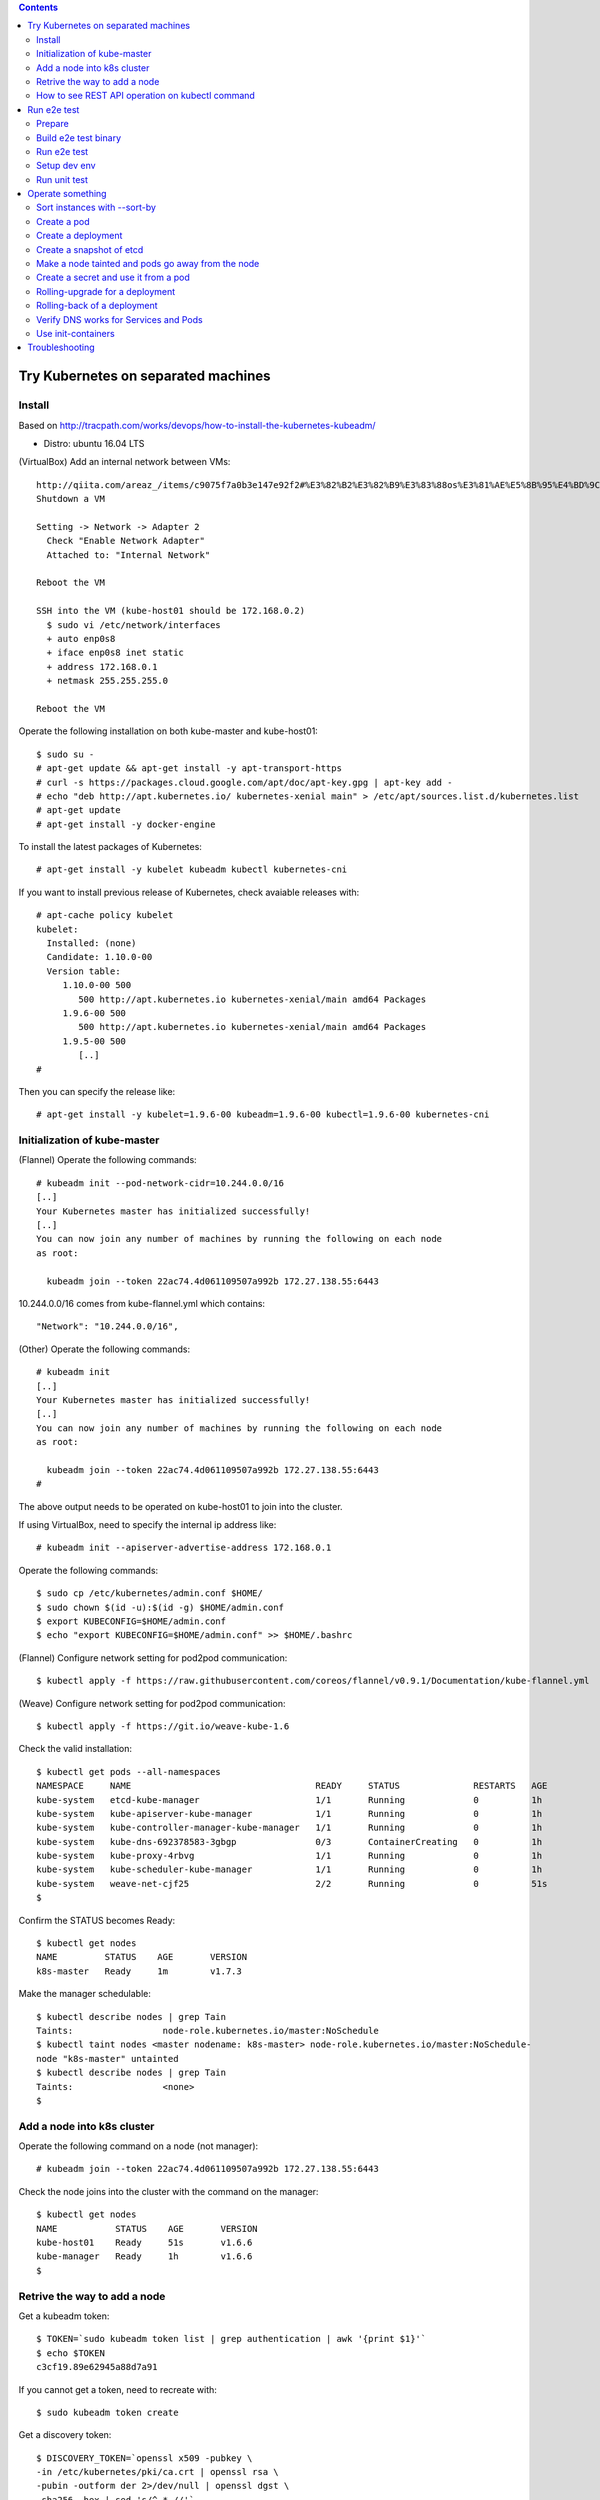 .. contents:: Contents
    :depth: 4

Try Kubernetes on separated machines
====================================

Install
-------

Based on http://tracpath.com/works/devops/how-to-install-the-kubernetes-kubeadm/

- Distro: ubuntu 16.04 LTS

(VirtualBox) Add an internal network between VMs::

 http://qiita.com/areaz_/items/c9075f7a0b3e147e92f2#%E3%82%B2%E3%82%B9%E3%83%88os%E3%81%AE%E5%8B%95%E4%BD%9C%E7%A2%BA%E8%AA%8D
 Shutdown a VM

 Setting -> Network -> Adapter 2
   Check "Enable Network Adapter"
   Attached to: "Internal Network"

 Reboot the VM

 SSH into the VM (kube-host01 should be 172.168.0.2)
   $ sudo vi /etc/network/interfaces
   + auto enp0s8
   + iface enp0s8 inet static
   + address 172.168.0.1
   + netmask 255.255.255.0

 Reboot the VM

Operate the following installation on both kube-master and kube-host01::

 $ sudo su -
 # apt-get update && apt-get install -y apt-transport-https
 # curl -s https://packages.cloud.google.com/apt/doc/apt-key.gpg | apt-key add -
 # echo "deb http://apt.kubernetes.io/ kubernetes-xenial main" > /etc/apt/sources.list.d/kubernetes.list
 # apt-get update
 # apt-get install -y docker-engine

To install the latest packages of Kubernetes::

 # apt-get install -y kubelet kubeadm kubectl kubernetes-cni

If you want to install previous release of Kubernetes, check avaiable releases with::

 # apt-cache policy kubelet
 kubelet:
   Installed: (none)
   Candidate: 1.10.0-00
   Version table:
      1.10.0-00 500
         500 http://apt.kubernetes.io kubernetes-xenial/main amd64 Packages
      1.9.6-00 500
         500 http://apt.kubernetes.io kubernetes-xenial/main amd64 Packages
      1.9.5-00 500
         [..]
 #

Then you can specify the release like::

 # apt-get install -y kubelet=1.9.6-00 kubeadm=1.9.6-00 kubectl=1.9.6-00 kubernetes-cni

Initialization of kube-master
-----------------------------

(Flannel) Operate the following commands::

 # kubeadm init --pod-network-cidr=10.244.0.0/16
 [..]
 Your Kubernetes master has initialized successfully!
 [..]
 You can now join any number of machines by running the following on each node
 as root:

   kubeadm join --token 22ac74.4d061109507a992b 172.27.138.55:6443

10.244.0.0/16 comes from kube-flannel.yml which contains::

 "Network": "10.244.0.0/16",

(Other) Operate the following commands::

 # kubeadm init
 [..]
 Your Kubernetes master has initialized successfully!
 [..]
 You can now join any number of machines by running the following on each node
 as root:

   kubeadm join --token 22ac74.4d061109507a992b 172.27.138.55:6443
 #

The above output needs to be operated on kube-host01 to join into the cluster.

If using VirtualBox, need to specify the internal ip address like::

 # kubeadm init --apiserver-advertise-address 172.168.0.1

Operate the following commands::

 $ sudo cp /etc/kubernetes/admin.conf $HOME/
 $ sudo chown $(id -u):$(id -g) $HOME/admin.conf
 $ export KUBECONFIG=$HOME/admin.conf
 $ echo "export KUBECONFIG=$HOME/admin.conf" >> $HOME/.bashrc

(Flannel) Configure network setting for pod2pod communication::

 $ kubectl apply -f https://raw.githubusercontent.com/coreos/flannel/v0.9.1/Documentation/kube-flannel.yml

(Weave) Configure network setting for pod2pod communication::

 $ kubectl apply -f https://git.io/weave-kube-1.6

Check the valid installation::

 $ kubectl get pods --all-namespaces
 NAMESPACE     NAME                                   READY     STATUS              RESTARTS   AGE
 kube-system   etcd-kube-manager                      1/1       Running             0          1h
 kube-system   kube-apiserver-kube-manager            1/1       Running             0          1h
 kube-system   kube-controller-manager-kube-manager   1/1       Running             0          1h
 kube-system   kube-dns-692378583-3gbgp               0/3       ContainerCreating   0          1h
 kube-system   kube-proxy-4rbvg                       1/1       Running             0          1h
 kube-system   kube-scheduler-kube-manager            1/1       Running             0          1h
 kube-system   weave-net-cjf25                        2/2       Running             0          51s
 $

Confirm the STATUS becomes Ready::

 $ kubectl get nodes
 NAME         STATUS    AGE       VERSION
 k8s-master   Ready     1m        v1.7.3

Make the manager schedulable::

 $ kubectl describe nodes | grep Tain
 Taints:                 node-role.kubernetes.io/master:NoSchedule
 $ kubectl taint nodes <master nodename: k8s-master> node-role.kubernetes.io/master:NoSchedule-
 node "k8s-master" untainted
 $ kubectl describe nodes | grep Tain
 Taints:                 <none>
 $

Add a node into k8s cluster
---------------------------

Operate the following command on a node (not manager)::

 # kubeadm join --token 22ac74.4d061109507a992b 172.27.138.55:6443

Check the node joins into the cluster with the command on the manager::

 $ kubectl get nodes
 NAME           STATUS    AGE       VERSION
 kube-host01    Ready     51s       v1.6.6
 kube-manager   Ready     1h        v1.6.6
 $

Retrive the way to add a node
-----------------------------

Get a kubeadm token::

 $ TOKEN=`sudo kubeadm token list | grep authentication | awk '{print $1}'`
 $ echo $TOKEN
 c3cf19.89e62945a88d7a91

If you cannot get a token, need to recreate with::

 $ sudo kubeadm token create

Get a discovery token::

 $ DISCOVERY_TOKEN=`openssl x509 -pubkey \
 -in /etc/kubernetes/pki/ca.crt | openssl rsa \
 -pubin -outform der 2>/dev/null | openssl dgst \
 -sha256 -hex | sed 's/^.* //'`
 $ echo $DISCOVERY_TOKEN
 b3bb83c24673649bf1909e9144929a64569b1a7988df97323a9a3449c3b4c1e6

Get an endpoint::

 $ ENDPOINT=`cat admin.conf | grep server | sed s@"    server: https://"@@`
 $ echo $ENDPOINT
 192.168.1.105:6443

Use the token and the discovery token to add a new node on the node::

 $ kubeadm join --token ${TOKEN} ${ENDPOINT} \
 --discovery-token-ca-cert-hash sha256:${DISCOVERY_TOKEN}

How to see REST API operation on kubectl command
------------------------------------------------

Just specify '--v=8' option on kubectl command like::

 $ kubectl --v=8 get nodes
 [..] GET https://172.27.138.55:6443/api/v1/nodes
 [..] Request Headers:
 [..]     Accept: application/json
 [..]     User-Agent: kubectl/v1.6.6 (linux/amd64) kubernetes/7fa1c17
 [..] Response Status: 200 OK in 21 milliseconds
 [..] Response Headers:
 [..]     Content-Type: application/json
 [..]     Date: Wed, 28 Jun 2017 00:33:39 GMT
 [..] Response Body: {"kind":"NodeList","apiVersion":"v1",
                      "metadata":{"selfLink":"/api/v1/nodes","resourceVersion":"7254"},
                      "items":[{"metadata":{"name":"kube-host01","selfLink":"/api/v1/nodeskube-host01",
                                            "uid":"a354969d-5b98-11e7-9e55-1866da463eb0",
                                            "resourceVersion":"7244","creationTimestamp":"2017-06-28T00:27:59Z",
                                            "labels":{"beta.kubernetes.io/arch":"amd64",
                                                      "beta.kubernetes.io/os":"linux",
                                                      "kubernetes.io/hostname":"kube-host01"} ..

Run e2e test
============

Prepare
-------

Need to install golang 1.9 which is not provided from ubuntu 16.04 as the
default. So we need to do the following process for that::

 $ sudo add-apt-repository ppa:longsleep/golang-backports
 $ sudo apt-get update
 $ sudo apt-get install -y golang-1.9

The binary is installed under /usr/lib/go-1.9/bin/go, so we need to make
a link::

 $ sudo ln -s /usr/lib/go-1.9/bin/go /usr/local/bin/go
 $ sudo ln -s /usr/lib/go-1.9/bin/gofmt /usr/local/bin/gofmt

Set GOPATH as parmanent setting::

 $ mkdir ${HOME}/go
 $ echo "export GOPATH=${HOME}/go" >> ${HOME}/.bashrc

Install some building packages::

 $ sudo apt-get install -y docker.io gcc make

Build e2e test binary
---------------------

Download k8s source code::

 $ go get k8s.io/kubernetes
 package k8s.io/kubernetes: no buildable Go source files in /home/oomichi/go/src/k8s.io/kubernetes
 $

The above should install k8s cluster code, but now we face the error.
TODO: This should be fixed later.

Build e2e test binary::

 $ cd $GOPATH/src/k8s.io/kubernetes
 # The docker daemon runs as root user, not docker user. So it is necessary to specify `su`
 $ sudo make quick-release
 $ sudo chown $USER -R .
 $ make ginkgo
 $ make generated_files

Run e2e test
------------

Run e2e test::

 $ export KUBECONFIG=$HOME/admin.conf
 $ export KUBERNETES_CONFORMANCE_TEST=true
 $ go run hack/e2e.go -- --provider=skeleton --test --test_args="--ginkgo.focus=\[Conformance\]"
 [..]
 Ran 147 of 652 Specs in 6832.526 seconds
 FAIL! -- 132 Passed | 15 Failed | 0 Pending | 505 Skipped --- FAIL: TestE2E (6832.59s)
 FAIL

 Ginkgo ran 1 suite in 1h53m52.981857781s
 Test Suite Failed
 !!! Error in ./hack/ginkgo-e2e.sh:132
   Error in ./hack/ginkgo-e2e.sh:132. '"${ginkgo}" "${ginkgo_args[@]:+${ginkgo_args[@]}}" "${e2e_test}" -- "${auth_config[@]:+${auth_config[@]}}" --ginkgo.flakeAttempts="${FLAKE_ATTEMPTS}" --host="${KUBE_MASTER_URL}" --provider="${KUBERNETES_PROVIDER}" --gce-project="${PROJECT:-}" --gce-zone="${ZONE:-}" --gce-region="${REGION:-}" --gce-multizone="${MULTIZONE:-false}" --gke-cluster="${CLUSTER_NAME:-}" --kube-master="${KUBE_MASTER:-}" --cluster-tag="${CLUSTER_ID:-}" --cloud-config-file="${CLOUD_CONFIG:-}" --repo-root="${KUBE_ROOT}" --node-instance-group="${NODE_INSTANCE_GROUP:-}" --prefix="${KUBE_GCE_INSTANCE_PREFIX:-e2e}" --network="${KUBE_GCE_NETWORK:-${KUBE_GKE_NETWORK:-e2e}}" --node-tag="${NODE_TAG:-}" --master-tag="${MASTER_TAG:-}" --federated-kube-context="${FEDERATION_KUBE_CONTEXT:-e2e-federation}" ${KUBE_CONTAINER_RUNTIME:+"--container-runtime=${KUBE_CONTAINER_RUNTIME}"} ${MASTER_OS_DISTRIBUTION:+"--master-os-distro=${MASTER_OS_DISTRIBUTION}"} ${NODE_OS_DISTRIBUTION:+"--node-os-distro=${NODE_OS_DISTRIBUTION}"} ${NUM_NODES:+"--num-nodes=${NUM_NODES}"} ${E2E_REPORT_DIR:+"--report-dir=${E2E_REPORT_DIR}"} ${E2E_REPORT_PREFIX:+"--report-prefix=${E2E_REPORT_PREFIX}"} "${@:-}"' exited with status 1
   Call stack:
     1: ./hack/ginkgo-e2e.sh:132 main(...)
 Exiting with status 1
 2017/08/09 13:41:10 util.go:133: Step './hack/ginkgo-e2e.sh --ginkgo.focus=\[Conformance\]' finished in 1h53m53.425307436s
 2017/08/09 13:41:10 main.go:245: Something went wrong: encountered 1 errors: [error during ./hack/ginkgo-e2e.sh --ginkgo.focus=\[Conformance\]: exit status 1]
 2017/08/09 13:41:10 e2e.go:78: err: exit status 1
 exit status 1

Confirm which tests will run without actual tests::

 $ go run hack/e2e.go -- -v --test --test_args="--ginkgo.dryRun=true --ginkgo.focus=\[Conformance\]"
 [..]
 [k8s.io] Docker Containers
   should use the image defaults if command and args are blank [Conformance]
   /go/src/k8s.io/kubernetes/_output/dockerized/go/src/k8s.io/kubernetes/test/e2e/common/docker_containers.go:35
 ~SS
 ------------------------------
 [k8s.io] EmptyDir volumes
   should support (non-root,0644,tmpfs) [Conformance] [sig-storage]
   /go/src/k8s.io/kubernetes/_output/dockerized/go/src/k8s.io/kubernetes/test/e2e/common/empty_dir.go:85
 ~SS
 ------------------------------
 [sig-apps] ReplicaSet
   should serve a basic image on each replica with a public image [Conformance]
   /go/src/k8s.io/kubernetes/_output/dockerized/go/src/k8s.io/kubernetes/test/e2e/apps/replica_set.go:82
 ~S
 ------------------------------
 [sig-network] Services
   should provide secure master service [Conformance]
   /go/src/k8s.io/kubernetes/_output/dockerized/go/src/k8s.io/kubernetes/test/e2e/network/service.go:71
 ~
 Ran 149 of 652 Specs in 0.072 seconds
 SUCCESS! -- 0 Passed | 0 Failed | 0 Pending | 503 Skipped PASS

 Ginkgo ran 1 suite in 519.123083ms
 Test Suite Passed
 2017/08/09 15:38:12 util.go:133: Step './hack/ginkgo-e2e.sh --ginkgo.dryRun=true --ginkgo.focus=\[Conformance\]' finished in 937.615925ms
 2017/08/09 15:38:12 e2e.go:80: Done
 $

Setup dev env
-------------

Install bazel::

 $ sudo apt-get install openjdk-8-jdk    (Don't install openjdk-9-jdk which is not supported on bazel now)
 $ sudo vi /etc/apt/sources.list.d/bazel.list
 $ cat /etc/apt/sources.list.d/bazel.list
 deb [arch=amd64] http://storage.googleapis.com/bazel-apt stable jdk1.8
 $ sudo apt-get install bazel

Run unit tests on kubernetes/test-infra::

 $ bazel test //..

* https://github.com/kubernetes/test-infra#building-and-testing-the-test-infra
* http://qiita.com/lucy/items/e4f21c507d3fd2c0ffe9

Run unit test
-------------

with make::

 $ make test

with bazel::

 $ bazel test //...

Operate something
=================

Sort instances with --sort-by
-----------------------------

Easy one::

 $ kubectl get pods -n=default
 NAME       READY     STATUS    RESTARTS   AGE
 pod-00     1/1       Running   0          51s
 pod-01     1/1       Running   0          1m
 pod-name   1/1       Running   0          18m
 $
 $ kubectl get pods --sort-by=.status.startTime -n=default
 NAME       READY     STATUS    RESTARTS   AGE
 pod-name   1/1       Running   0          18m
 pod-01     1/1       Running   0          55s
 pod-00     1/1       Running   0          42s
 $
 $ kubectl get pods --sort-by=.metadata.name -n=default
 NAME       READY     STATUS    RESTARTS   AGE
 pod-00     1/1       Running   0          2m
 pod-01     1/1       Running   0          2m
 pod-name   1/1       Running   0          20m
 $

Create a pod
------------

Easy one::

 $ kubectl create -f manifests/pod-01.yaml

Create a pod with some changes by edit without any chages of the original manifest file::

 $ kubectl create -f manifests/pod-01.yaml --edit -o json

Create a deployment
-------------------

Create a deployment with external network access::

 $ kubectl run nginx --image nginx --replicas=3
 $ kubectl expose deployment nginx --port=80 --target-port=80
 $ kubectl create -f manifests/ingress-nginx.yaml
 $ kubectl describe ingress
 Name:             test-ingress
 Namespace:        default
 Address:
 Default backend:  nginx:80 (10.244.0.25:80,10.244.0.26:80,10.244.0.27:80)
 Rules:
   Host  Path  Backends
   ----  ----  --------
   *     *     nginx:80 (10.244.0.25:80,10.244.0.26:80,10.244.0.27:80)
 Annotations:
 Events:
   Type    Reason  Age   From                      Message
   ----    ------  ----  ----                      -------
   Normal  CREATE  17s   nginx-ingress-controller  Ingress default/test-ingress
 $

On this environment, ingress-nginx-controller is used and the setting is::

 $ kubectl get services -n ingress-nginx
 NAME                   TYPE        CLUSTER-IP       EXTERNAL-IP   PORT(S)                      AGE
 default-http-backend   ClusterIP   10.102.0.178     <none>        80/TCP                       2h
 ingress-nginx          NodePort    10.101.145.191   <none>        80:31454/TCP,443:31839/TCP   2h
 $

So NodePort is configured and the host's 31454/TCP is proxied to 80/TCP of the ingress.
You can get nginx page like::

 $ curl http://localhost:31454
 <!DOCTYPE html>
 <html>
 <head>
 <title>Welcome to nginx!</title>
 ..

Create a snapshot of etcd
-------------------------

On this environment, etcd is running as a pod on kube-system namespace::

 $ kubectl get pods -n kube-system
 NAME                                              READY     STATUS    RESTARTS   AGE
 etcd-k8s-v109-flannel-master                      1/1       Running   0          1d
 ..
 $

The manifest is /etc/kubernetes/manifests/etcd.yaml and we can see the endpoint (http://127.0.0.1:2379) in this case::

 $ sudo cat /etc/kubernetes/manifests/etcd.yaml
 ..
   - command:
     - etcd
     - --data-dir=/var/lib/etcd
     - --listen-client-urls=http://127.0.0.1:2379
     - --advertise-client-urls=http://127.0.0.1:2379
 ..

Install etcdctl command (The ubuntu package is too old and doesn't support the snapshot feature)::

 $ mkdir foo
 $ cd foo
 $ wget https://github.com/coreos/etcd/releases/download/v3.2.18/etcd-v3.2.18-linux-amd64.tar.gz
 $ tar -zxvf etcd-v3.2.18-linux-amd64.tar.gz
 $ cd etcd-v3.2.18-linux-amd64

Create a snapshot::

 $ ETCDCTL_API=3 ./etcdctl --endpoints http://127.0.0.1:2379 snapshot save snapshot.db
 Snapshot saved at snapshot.db
 $

Make a node tainted and pods go away from the node
--------------------------------------------------

Check pods where live and the node::

 $ kubectl get pods -o wide
 NAME                         READY     STATUS    RESTARTS   AGE       IP            NODE
 nginx-foo-74cd78d68f-4jwsq   1/1       Running   0          1m        10.244.0.30   k8s-v109-flannel-master
 nginx-foo-74cd78d68f-5jl55   1/1       Running   0          1m        10.244.1.7    k8s-v109-flannel-worker
 nginx-foo-74cd78d68f-9cts2   1/1       Running   0          1m        10.244.1.5    k8s-v109-flannel-worker
 nginx-foo-74cd78d68f-9gtwx   1/1       Running   0          1m        10.244.1.6    k8s-v109-flannel-worker
 nginx-foo-74cd78d68f-b7zmx   1/1       Running   0          1m        10.244.1.4    k8s-v109-flannel-worker
 nginx-foo-74cd78d68f-d97pw   1/1       Running   0          1m        10.244.0.29   k8s-v109-flannel-master
 nginx-foo-74cd78d68f-j27qf   1/1       Running   0          1m        10.244.0.28   k8s-v109-flannel-master
 nginx-foo-74cd78d68f-j45c8   1/1       Running   0          1m        10.244.1.2    k8s-v109-flannel-worker
 nginx-foo-74cd78d68f-l4mwq   1/1       Running   0          1m        10.244.0.31   k8s-v109-flannel-master
 nginx-foo-74cd78d68f-wnb4c   1/1       Running   0          1m        10.244.1.3    k8s-v109-flannel-worker
 $
 $ kubectl describe node k8s-v109-flannel-worker | grep Taints
 Taints:             <none>
 $

Even if making the node tainted with NoSchedule, the pods still exist in the node::

 $ kubectl taint nodes k8s-v109-flannel-worker key=value:NoSchedule
 node "k8s-v109-flannel-worker" tainted
 $ kubectl describe node k8s-v109-flannel-worker | grep Taints
 Taints:             key=value:NoSchedule
 $
 $ kubectl get pods -o wide
 NAME                         READY     STATUS    RESTARTS   AGE       IP            NODE
 nginx-foo-74cd78d68f-4jwsq   1/1       Running   0          5m        10.244.0.30   k8s-v109-flannel-master
 nginx-foo-74cd78d68f-5jl55   1/1       Running   0          5m        10.244.1.7    k8s-v109-flannel-worker
 nginx-foo-74cd78d68f-9cts2   1/1       Running   0          5m        10.244.1.5    k8s-v109-flannel-worker
 nginx-foo-74cd78d68f-9gtwx   1/1       Running   0          5m        10.244.1.6    k8s-v109-flannel-worker
 nginx-foo-74cd78d68f-b7zmx   1/1       Running   0          5m        10.244.1.4    k8s-v109-flannel-worker
 nginx-foo-74cd78d68f-d97pw   1/1       Running   0          5m        10.244.0.29   k8s-v109-flannel-master
 nginx-foo-74cd78d68f-j27qf   1/1       Running   0          5m        10.244.0.28   k8s-v109-flannel-master
 nginx-foo-74cd78d68f-j45c8   1/1       Running   0          5m        10.244.1.2    k8s-v109-flannel-worker
 nginx-foo-74cd78d68f-l4mwq   1/1       Running   0          5m        10.244.0.31   k8s-v109-flannel-master
 nginx-foo-74cd78d68f-wnb4c   1/1       Running   0          5m        10.244.1.3    k8s-v109-flannel-worker
 $

After making the node tainted with NoExecute, the pods go away from the node::

 $ kubectl taint nodes k8s-v109-flannel-worker key=value:NoExecute
 node "k8s-v109-flannel-worker" tainted
 $ kubectl describe node k8s-v109-flannel-worker | grep Taints
 Taints:             key=value:NoExecute
 $ kubectl get pods -o wide
 NAME                         READY     STATUS    RESTARTS   AGE       IP            NODE
 nginx-foo-74cd78d68f-48q4p   1/1       Running   0          17s       10.244.0.37   k8s-v109-flannel-master
 nginx-foo-74cd78d68f-4jwsq   1/1       Running   0          8m        10.244.0.30   k8s-v109-flannel-master
 nginx-foo-74cd78d68f-9q6f8   1/1       Running   0          17s       10.244.0.34   k8s-v109-flannel-master
 nginx-foo-74cd78d68f-d97pw   1/1       Running   0          8m        10.244.0.29   k8s-v109-flannel-master
 nginx-foo-74cd78d68f-j27qf   1/1       Running   0          8m        10.244.0.28   k8s-v109-flannel-master
 nginx-foo-74cd78d68f-jlxng   1/1       Running   0          17s       10.244.0.36   k8s-v109-flannel-master
 nginx-foo-74cd78d68f-k5rl9   1/1       Running   0          17s       10.244.0.32   k8s-v109-flannel-master
 nginx-foo-74cd78d68f-l4mwq   1/1       Running   0          8m        10.244.0.31   k8s-v109-flannel-master
 nginx-foo-74cd78d68f-sg52l   1/1       Running   0          17s       10.244.0.33   k8s-v109-flannel-master
 nginx-foo-74cd78d68f-vzspf   1/1       Running   0          17s       10.244.0.35   k8s-v109-flannel-master
 $

Create a secret and use it from a pod
-------------------------------------

Encode a plain password with base64::

 $ echo -n "mypassword" | base64
 bXlwYXNzd29yZA==
 $

Create a secret::

 $ cat manifests/secret-01.yaml
 apiVersion: v1
 kind: Secret
 metadata:
   name: secret-01
 type: Opaque
 data:
   password: bXlwYXNzd29yZA==
 $
 $ kubectl create -f manifests/secret-01.yaml

Create a pod with the secret as a file::

 $ kubectl create -f manifests/pod-using-secret-as-file.yaml

Confirm the password in the pod::

 $ kubectl exec -it pod-using-secret-as-file /bin/bash
 (login the pod)
 #
 # ls /etc/foo/
 password
 # cat /etc/foo/password
 mypassword

Create a pod with the secret as a variable::

 $ kubectl create -f manifests/pod-using-secret-as-variable.yaml

Confirm the password in the pod::

 $ kubectl exec -it pod-using-secret-as-variable /bin/bash
 (login the pod)
 #
 # echo $SECRET_PASSWORD
 mypassword

Rolling-upgrade for a deployment
--------------------------------

Create a deployment with a little old nginx (v1.7.9)::

 $ kubectl create -f manifests/nginx-deployment.yaml
 $ kubectl describe deployment/nginx-deployment | grep Image
     Image:        nginx:1.7.9
 $

Check the strategy (in this case (the default), that is RollingUpdate and the upgrade happens immediately just after setting the image)::

 $ kubectl describe deployment/nginx-deployment | grep StrategyType
 StrategyType:           RollingUpdate
 $

Check the ReplicaSet name and the pod names::

 $ kubectl get rs
 NAME                          DESIRED   CURRENT   READY     AGE
 nginx-deployment-75675f5897   3         3         3         6s
 $
 $ kubectl get pods
 NAME                                READY     STATUS    RESTARTS   AGE
 nginx-deployment-75675f5897-9mhmv   1/1       Running   0          36s
 nginx-deployment-75675f5897-kpgtr   1/1       Running   0          36s
 nginx-deployment-75675f5897-plq92   1/1       Running   0          36s
 $

Set a newer nginx image (v1.9.1)::

 $ kubectl set image deployment/nginx-deployment nginx=nginx:1.9.1
 $ kubectl describe deployment/nginx-deployment | grep Image
     Image:        nginx:1.9.1
 $

Then check the status of the upgrade::

 $ kubectl rollout status deployment/nginx-deployment
 Waiting for rollout to finish: 1 out of 3 new replicas have been updated...
 Waiting for rollout to finish: 1 out of 3 new replicas have been updated...
 Waiting for rollout to finish: 1 out of 3 new replicas have been updated...
 Waiting for rollout to finish: 2 out of 3 new replicas have been updated...
 Waiting for rollout to finish: 2 out of 3 new replicas have been updated...
 Waiting for rollout to finish: 2 old replicas are pending termination...
 Waiting for rollout to finish: 1 old replicas are pending termination...
 Waiting for rollout to finish: 1 old replicas are pending termination...
 deployment "nginx-deployment" successfully rolled out
 $

Conform new created ReplicaSet and pods. The old ReplicaSet doesn't have
any pods now and new pods only exist::

 $ kubectl get rs
 NAME                          DESIRED   CURRENT   READY     AGE
 nginx-deployment-75675f5897   0         0         0         3m
 nginx-deployment-c4747d96c    3         3         3         1m
 $
 $ kubectl get pods
 NAME                               READY     STATUS    RESTARTS   AGE
 nginx-deployment-c4747d96c-fbsw6   1/1       Running   0          2m
 nginx-deployment-c4747d96c-gvqg2   1/1       Running   0          1m
 nginx-deployment-c4747d96c-jfvvl   1/1       Running   0          1m
 $


Rolling-back of a deployment
----------------------------

Check the history of a deployment::

 $ kubectl rollout history deployment/nginx-deployment
 deployments "nginx-deployment"
 REVISION  CHANGE-CAUSE
 1         <none>
 2         <none>
 $

Show the detail of each revision::

 $ kubectl rollout history deployment/nginx-deployment --revision=2
 deployments "nginx-deployment" with revision #2
 Pod Template:
  Labels:       app=nginx
        pod-template-hash=1520898311
  Containers:
   nginx:
    Image:      nginx:1.9.1
    Port:       80/TCP
    Environment:        <none>
    Mounts:     <none>
  Volumes:      <none>

 $
 $ kubectl rollout history deployment/nginx-deployment --revision=1
 deployments "nginx-deployment" with revision #1
 Pod Template:
  Labels:       app=nginx
        pod-template-hash=2710681425
  Containers:
   nginx:
    Image:      nginx:1.7.9
    Port:       80/TCP
    Environment:        <none>
    Mounts:     <none>
  Volumes:      <none>

 $

Rolling-back the deployment::

 $ kubectl rollout undo deployment/nginx-deployment

Confirm the rolling-back succeeded::

 $ kubectl rollout history deployment/nginx-deployment
 deployments "nginx-deployment"
 REVISION  CHANGE-CAUSE
 2         <none>
 3         <none>
 $ kubectl rollout history deployment/nginx-deployment --revision=3
 deployments "nginx-deployment" with revision #3
 Pod Template:
   Labels:       app=nginx
         pod-template-hash=2710681425
   Containers:
    nginx:
     Image:      nginx:1.7.9
     Port:       80/TCP
     Environment:        <none>
     Mounts:     <none>
   Volumes:      <none>

 $
 $ kubectl describe deployment/nginx-deployment | grep Image
     Image:        nginx:1.7.9
 $

Verify DNS works for Services and Pods
--------------------------------------

https://kubernetes.io/docs/concepts/services-networking/dns-pod-service/

Check what service works on the cluster::

 $ kubectl get services
 NAME               TYPE        CLUSTER-IP    EXTERNAL-IP   PORT(S)   AGE
 kubernetes         ClusterIP   10.96.0.1     <none>        443/TCP   2d
 nginx-deployment   ClusterIP   10.99.52.90   <none>        80/TCP    24s
 $

Create a pod for verifying DNS works::

 $ kubectl create -f manifests/pod-busybox.yaml
 $ kubectl exec -it pod-busybox sh
 (login the pod)
 wget http://nginx-deployment
 Connecting to nginx-deployment (10.99.52.90:80)
 index.html           100% |********************************************************************************************************************************************|   612   0:00:00 ETA
 / # cat index.html
 <!DOCTYPE html>
 <html>
 <head>
 <title>Welcome to nginx!</title>
 ..
 #

As the above, DNS works fine and the service nginx-deployment can be looked up from a pod as the same name.

A pod also can be looked up by "pod-ip-address.my-namespace.pod.cluster.local" like::

 $ kubectl get pods -o wide
 NAME                                READY     STATUS    RESTARTS   AGE       IP            NODE
 pod-01                              1/1       Running   0          19m       10.244.0.48   k8s-v109-flannel-master
 $ kubectl exec -it pod-busybox sh
 / #
 / # ping 10-244-0-48.default.pod.cluster.local
 PING 10-244-0-48.default.pod.cluster.local (10.244.0.48): 56 data bytes
 64 bytes from 10.244.0.48: seq=0 ttl=64 time=0.033 ms
 64 bytes from 10.244.0.48: seq=1 ttl=64 time=0.064 ms

Use init-containers
-------------------

https://kubernetes.io/docs/concepts/workloads/pods/init-containers/

Create a pod with init-containers::

 $ kubectl create -f manifests/pod-init-container.yaml

Check the pod status, it waits for end of init process::

 $ kubectl get pods
 NAME                                READY     STATUS     RESTARTS   AGE
 pod-init-container                  0/1       Init:0/2   0          30s
 $

Create services for making end of init process::

 $ kubectl create -f manifests/services-for-init-containers.yaml

Troubleshooting
===============

(Non-recommended way) Enforce kubelet boot on an environment with swap::

 $ sudo diff -u /etc/systemd/system/kubelet.service.d/10-kubeadm.conf.orig /etc/systemd/system/kubelet.service.d/10-kubeadm.conf
 sudo: unable to resolve host k8s-v109-flannel-worker
 --- /etc/systemd/system/kubelet.service.d/10-kubeadm.conf.orig  2018-04-05 21:28:10.278748887 +0000
 +++ /etc/systemd/system/kubelet.service.d/10-kubeadm.conf       2018-04-05 21:32:14.191449307 +0000
 @@ -6,5 +6,6 @@
  Environment="KUBELET_AUTHZ_ARGS=--authorization-mode=Webhook --client-ca-file=/etc/kubernetes/pki/ca.crt"
  Environment="KUBELET_CADVISOR_ARGS=--cadvisor-port=0"
  Environment="KUBELET_CERTIFICATE_ARGS=--rotate-certificates=true --cert-dir=/var/lib/kubelet/pki"
 +Environment="KUBELET_SWAP_ARGS=--fail-swap-on=false"
  ExecStart=
 -ExecStart=/usr/bin/kubelet $KUBELET_KUBECONFIG_ARGS $KUBELET_SYSTEM_PODS_ARGS $KUBELET_NETWORK_ARGS $KUBELET_DNS_ARGS $KUBELET_AUTHZ_ARGS $KUBELET_CADVISOR_ARGS $KUBELET_CERTIFICATE_ARGS $KUBELET_EXTRA_ARGS
 +ExecStart=/usr/bin/kubelet $KUBELET_KUBECONFIG_ARGS $KUBELET_SYSTEM_PODS_ARGS $KUBELET_NETWORK_ARGS $KUBELET_DNS_ARGS $KUBELET_AUTHZ_ARGS $KUBELET_CADVISOR_ARGS $KUBELET_CERTIFICATE_ARGS $KUBELET_EXTRA_ARGS $KUBELET_SWAP_ARGS
 $
 $ sudo reboot

Swapoff on lxcfs (lxcfs is a simple file system to implement nest-cgroup
for systemd environments which are defact init of Linux kernel today)::

 $ diff -u /usr/share/lxcfs/lxc.mount.hook.orig /usr/share/lxcfs/lxc.mount.hook
 --- /usr/share/lxcfs/lxc.mount.hook.orig        2018-04-05 21:55:21.626302043 +0000
 +++ /usr/share/lxcfs/lxc.mount.hook     2018-04-05 21:57:05.956673664 +0000
 @@ -7,6 +7,7 @@
  if [ -d /var/lib/lxcfs/proc/ ]; then
      for entry in /var/lib/lxcfs/proc/*; do
          [ -e "${LXC_ROOTFS_MOUNT}/proc/$(basename $entry)" ] || continue
 +        [ $entry != "swap" ] || continue
          mount -n --bind $entry ${LXC_ROOTFS_MOUNT}/proc/$(basename $entry)
      done
  fi
